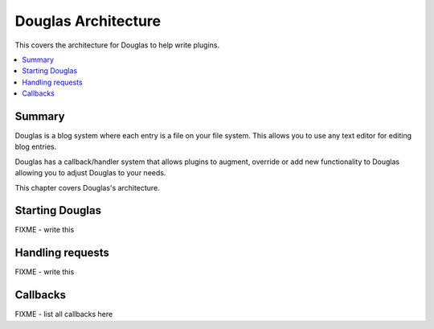.. highlight:: python
   :linenothreshold: 5

======================
Douglas Architecture
======================

This covers the architecture for Douglas to help write plugins.

.. contents::
   :local:


Summary
=======

Douglas is a blog system where each entry is a file on your file system.
This allows you to use any text editor for editing blog entries.

Douglas has a callback/handler system that allows plugins to augment,
override or add new functionality to Douglas allowing you to adjust
Douglas to your needs.

This chapter covers Douglas's architecture.


Starting Douglas
================

FIXME - write this


Handling requests
=================

FIXME - write this


Callbacks
=========

FIXME - list all callbacks here
